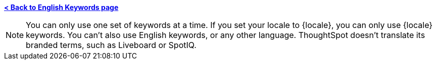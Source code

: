 *xref:keywords.adoc[< Back to English Keywords page]*

NOTE: You can only use one set of keywords at a time. If you set your locale to {locale}, you can only use {locale} keywords. You can't also use English keywords, or any other language. ThoughtSpot doesn't translate its branded terms, such as Liveboard or SpotIQ.